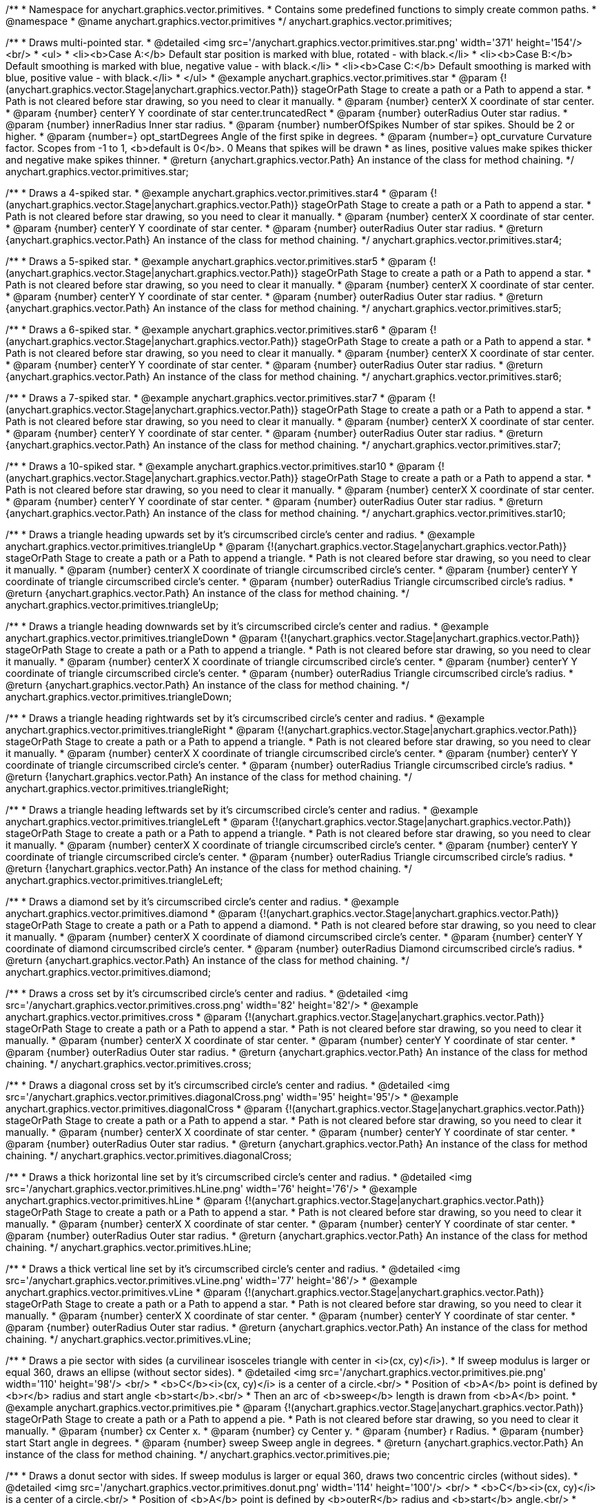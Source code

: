 /**
 * Namespace for anychart.graphics.vector.primitives.
 * Contains some predefined functions to simply create common paths.
 * @namespace
 * @name anychart.graphics.vector.primitives
 */
anychart.graphics.vector.primitives;


//----------------------------------------------------------------------------------------------------------------------
//
//  anychart.graphics.vector.primitives.star
//
//----------------------------------------------------------------------------------------------------------------------

/**
 * Draws multi-pointed star.
 * @detailed <img src='/anychart.graphics.vector.primitives.star.png' width='371' height='154'/><br/>
 * <ul>
 *     <li><b>Case A:</b> Default star position is marked with blue, rotated - with black.</li>
 *     <li><b>Case B:</b> Default smoothing is marked with blue, negative value - with black.</li>
 *     <li><b>Case C:</b> Default smoothing is marked with blue, positive value - with black.</li>
 * </ul>
 * @example anychart.graphics.vector.primitives.star
 * @param {!(anychart.graphics.vector.Stage|anychart.graphics.vector.Path)} stageOrPath Stage to create a path or a Path to append a star.
 *    Path is not cleared before star drawing, so you need to clear it manually.
 * @param {number} centerX X coordinate of star center.
 * @param {number} centerY Y coordinate of star center.truncatedRect
 * @param {number} outerRadius Outer star radius.
 * @param {number} innerRadius Inner star radius.
 * @param {number} numberOfSpikes Number of star spikes. Should be 2 or higher.
 * @param {number=} opt_startDegrees Angle of the first spike in degrees.
 * @param {number=} opt_curvature Curvature factor. Scopes from -1 to 1, <b>default is 0</b>. 0 Means that spikes will be drawn
 *    as lines, positive values make spikes thicker and negative make spikes thinner.
 * @return {anychart.graphics.vector.Path} An instance of the class for method chaining.
 */
anychart.graphics.vector.primitives.star;


//----------------------------------------------------------------------------------------------------------------------
//
//  anychart.graphics.vector.primitives.star4
//
//----------------------------------------------------------------------------------------------------------------------

/**
 * Draws a 4-spiked star.
 * @example anychart.graphics.vector.primitives.star4
 * @param {!(anychart.graphics.vector.Stage|anychart.graphics.vector.Path)} stageOrPath Stage to create a path or a Path to append a star.
 * Path is not cleared before star drawing, so you need to clear it manually.
 * @param {number} centerX X coordinate of star center.
 * @param {number} centerY Y coordinate of star center.
 * @param {number} outerRadius Outer star radius.
 * @return {anychart.graphics.vector.Path} An instance of the class for method chaining.
 */
anychart.graphics.vector.primitives.star4;


//----------------------------------------------------------------------------------------------------------------------
//
//  anychart.graphics.vector.primitives.star5
//
//----------------------------------------------------------------------------------------------------------------------

/**
 * Draws a 5-spiked star.
 * @example anychart.graphics.vector.primitives.star5
 * @param {!(anychart.graphics.vector.Stage|anychart.graphics.vector.Path)} stageOrPath Stage to create a path or a Path to append a star.
 * Path is not cleared before star drawing, so you need to clear it manually.
 * @param {number} centerX X coordinate of star center.
 * @param {number} centerY Y coordinate of star center.
 * @param {number} outerRadius Outer star radius.
 * @return {anychart.graphics.vector.Path} An instance of the class for method chaining.
 */
anychart.graphics.vector.primitives.star5;


//----------------------------------------------------------------------------------------------------------------------
//
//  anychart.graphics.vector.primitives.star6
//
//----------------------------------------------------------------------------------------------------------------------

/**
 * Draws a 6-spiked star.
 * @example anychart.graphics.vector.primitives.star6
 * @param {!(anychart.graphics.vector.Stage|anychart.graphics.vector.Path)} stageOrPath Stage to create a path or a Path to append a star.
 * Path is not cleared before star drawing, so you need to clear it manually.
 * @param {number} centerX X coordinate of star center.
 * @param {number} centerY Y coordinate of star center.
 * @param {number} outerRadius Outer star radius.
 * @return {anychart.graphics.vector.Path} An instance of the class for method chaining.
 */
anychart.graphics.vector.primitives.star6;


//----------------------------------------------------------------------------------------------------------------------
//
//  anychart.graphics.vector.primitives.star7
//
//----------------------------------------------------------------------------------------------------------------------

/**
 * Draws a 7-spiked star.
 * @example anychart.graphics.vector.primitives.star7
 * @param {!(anychart.graphics.vector.Stage|anychart.graphics.vector.Path)} stageOrPath Stage to create a path or a Path to append a star.
 * Path is not cleared before star drawing, so you need to clear it manually.
 * @param {number} centerX X coordinate of star center.
 * @param {number} centerY Y coordinate of star center.
 * @param {number} outerRadius Outer star radius.
 * @return {anychart.graphics.vector.Path} An instance of the class for method chaining.
 */
anychart.graphics.vector.primitives.star7;


//----------------------------------------------------------------------------------------------------------------------
//
//  anychart.graphics.vector.primitives.star10
//
//----------------------------------------------------------------------------------------------------------------------

/**
 * Draws a 10-spiked star.
 * @example anychart.graphics.vector.primitives.star10
 * @param {!(anychart.graphics.vector.Stage|anychart.graphics.vector.Path)} stageOrPath Stage to create a path or a Path to append a star.
 * Path is not cleared before star drawing, so you need to clear it manually.
 * @param {number} centerX X coordinate of star center.
 * @param {number} centerY Y coordinate of star center.
 * @param {number} outerRadius Outer star radius.
 * @return {anychart.graphics.vector.Path} An instance of the class for method chaining.
 */
anychart.graphics.vector.primitives.star10;


//----------------------------------------------------------------------------------------------------------------------
//
//  anychart.graphics.vector.primitives.triangleUp
//
//----------------------------------------------------------------------------------------------------------------------

/**
 * Draws a triangle heading upwards set by it's circumscribed circle's center and radius.
 * @example anychart.graphics.vector.primitives.triangleUp
 * @param {!(anychart.graphics.vector.Stage|anychart.graphics.vector.Path)} stageOrPath Stage to create a path or a Path to append a triangle.
 * Path is not cleared before star drawing, so you need to clear it manually.
 * @param {number} centerX X coordinate of triangle circumscribed circle's center.
 * @param {number} centerY Y coordinate of triangle circumscribed circle's center.
 * @param {number} outerRadius Triangle circumscribed circle's radius.
 * @return {anychart.graphics.vector.Path} An instance of the class for method chaining.
 */
anychart.graphics.vector.primitives.triangleUp;


//----------------------------------------------------------------------------------------------------------------------
//
//  anychart.graphics.vector.primitives.triangleDown
//
//----------------------------------------------------------------------------------------------------------------------

/**
 * Draws a triangle heading downwards set by it's circumscribed circle's center and radius.
 * @example anychart.graphics.vector.primitives.triangleDown
 * @param {!(anychart.graphics.vector.Stage|anychart.graphics.vector.Path)} stageOrPath Stage to create a path or a Path to append a triangle.
 * Path is not cleared before star drawing, so you need to clear it manually.
 * @param {number} centerX X coordinate of triangle circumscribed circle's center.
 * @param {number} centerY Y coordinate of triangle circumscribed circle's center.
 * @param {number} outerRadius Triangle circumscribed circle's radius.
 * @return {anychart.graphics.vector.Path} An instance of the class for method chaining.
 */
anychart.graphics.vector.primitives.triangleDown;

//----------------------------------------------------------------------------------------------------------------------
//
//  anychart.graphics.vector.primitives.triangleRight
//
//----------------------------------------------------------------------------------------------------------------------

/**
 * Draws a triangle heading rightwards set by it's circumscribed circle's center and radius.
 * @example anychart.graphics.vector.primitives.triangleRight
 * @param {!(anychart.graphics.vector.Stage|anychart.graphics.vector.Path)} stageOrPath Stage to create a path or a Path to append a triangle.
 * Path is not cleared before star drawing, so you need to clear it manually.
 * @param {number} centerX X coordinate of triangle circumscribed circle's center.
 * @param {number} centerY Y coordinate of triangle circumscribed circle's center.
 * @param {number} outerRadius Triangle circumscribed circle's radius.
 * @return {!anychart.graphics.vector.Path} An instance of the class for method chaining.
 */
anychart.graphics.vector.primitives.triangleRight;

/**
 * Draws a triangle heading leftwards set by it's circumscribed circle's center and radius.
 * @example anychart.graphics.vector.primitives.triangleLeft
 * @param {!(anychart.graphics.vector.Stage|anychart.graphics.vector.Path)} stageOrPath Stage to create a path or a Path to append a triangle.
 * Path is not cleared before star drawing, so you need to clear it manually.
 * @param {number} centerX X coordinate of triangle circumscribed circle's center.
 * @param {number} centerY Y coordinate of triangle circumscribed circle's center.
 * @param {number} outerRadius Triangle circumscribed circle's radius.
 * @return {!anychart.graphics.vector.Path} An instance of the class for method chaining.
 */
anychart.graphics.vector.primitives.triangleLeft;


//----------------------------------------------------------------------------------------------------------------------
//
//  anychart.graphics.vector.primitives.diamond
//
//----------------------------------------------------------------------------------------------------------------------

/**
 * Draws a diamond set by it's circumscribed circle's center and radius.
 * @example anychart.graphics.vector.primitives.diamond
 * @param {!(anychart.graphics.vector.Stage|anychart.graphics.vector.Path)} stageOrPath Stage to create a path or a Path to append a diamond.
 * Path is not cleared before star drawing, so you need to clear it manually.
 * @param {number} centerX X coordinate of diamond circumscribed circle's center.
 * @param {number} centerY Y coordinate of diamond circumscribed circle's center.
 * @param {number} outerRadius Diamond circumscribed circle's radius.
 * @return {anychart.graphics.vector.Path} An instance of the class for method chaining.
 */
anychart.graphics.vector.primitives.diamond;


//----------------------------------------------------------------------------------------------------------------------
//
//  anychart.graphics.vector.primitives.cross
//
//----------------------------------------------------------------------------------------------------------------------

/**
 * Draws a cross set by it's circumscribed circle's center and radius.
 * @detailed <img src='/anychart.graphics.vector.primitives.cross.png' width='82' height='82'/>
 * @example anychart.graphics.vector.primitives.cross
 * @param {!(anychart.graphics.vector.Stage|anychart.graphics.vector.Path)} stageOrPath Stage to create a path or a Path to append a star.
 * Path is not cleared before star drawing, so you need to clear it manually.
 * @param {number} centerX X coordinate of star center.
 * @param {number} centerY Y coordinate of star center.
 * @param {number} outerRadius Outer star radius.
 * @return {anychart.graphics.vector.Path} An instance of the class for method chaining.
 */
anychart.graphics.vector.primitives.cross;


//----------------------------------------------------------------------------------------------------------------------
//
//  anychart.graphics.vector.primitives.diagonalCross
//
//----------------------------------------------------------------------------------------------------------------------

/**
 * Draws a diagonal cross set by it's circumscribed circle's center and radius.
 * @detailed <img src='/anychart.graphics.vector.primitives.diagonalCross.png' width='95' height='95'/>
 * @example anychart.graphics.vector.primitives.diagonalCross
 * @param {!(anychart.graphics.vector.Stage|anychart.graphics.vector.Path)} stageOrPath Stage to create a path or a Path to append a star.
 * Path is not cleared before star drawing, so you need to clear it manually.
 * @param {number} centerX X coordinate of star center.
 * @param {number} centerY Y coordinate of star center.
 * @param {number} outerRadius Outer star radius.
 * @return {anychart.graphics.vector.Path} An instance of the class for method chaining.
 */
anychart.graphics.vector.primitives.diagonalCross;


//----------------------------------------------------------------------------------------------------------------------
//
//  anychart.graphics.vector.primitives.hLine
//
//----------------------------------------------------------------------------------------------------------------------

/**
 * Draws a thick horizontal line set by it's circumscribed circle's center and radius.
 * @detailed <img src='/anychart.graphics.vector.primitives.hLine.png' width='76' height='76'/>
 * @example anychart.graphics.vector.primitives.hLine
 * @param {!(anychart.graphics.vector.Stage|anychart.graphics.vector.Path)} stageOrPath Stage to create a path or a Path to append a star.
 * Path is not cleared before star drawing, so you need to clear it manually.
 * @param {number} centerX X coordinate of star center.
 * @param {number} centerY Y coordinate of star center.
 * @param {number} outerRadius Outer star radius.
 * @return {anychart.graphics.vector.Path} An instance of the class for method chaining.
 */
anychart.graphics.vector.primitives.hLine;


//----------------------------------------------------------------------------------------------------------------------
//
//  anychart.graphics.vector.primitives.vLine
//
//----------------------------------------------------------------------------------------------------------------------

/**
 * Draws a thick vertical line set by it's circumscribed circle's center and radius.
 * @detailed <img src='/anychart.graphics.vector.primitives.vLine.png' width='77' height='86'/>
 * @example anychart.graphics.vector.primitives.vLine
 * @param {!(anychart.graphics.vector.Stage|anychart.graphics.vector.Path)} stageOrPath Stage to create a path or a Path to append a star.
 * Path is not cleared before star drawing, so you need to clear it manually.
 * @param {number} centerX X coordinate of star center.
 * @param {number} centerY Y coordinate of star center.
 * @param {number} outerRadius Outer star radius.
 * @return {anychart.graphics.vector.Path} An instance of the class for method chaining.
 */
anychart.graphics.vector.primitives.vLine;


//----------------------------------------------------------------------------------------------------------------------
//
//  anychart.graphics.vector.primitives.pie
//
//----------------------------------------------------------------------------------------------------------------------

/**
 * Draws a pie sector with sides (a curvilinear isosceles triangle with center in <i>(cx, cy)</i>).
 * If sweep modulus is larger or equal 360, draws an ellipse (without sector sides).
 * @detailed <img src='/anychart.graphics.vector.primitives.pie.png' width='110' height='98'/> <br/>
 * <b>C</b><i>(cx, cy)</i> is a center of a circle.<br/>
 * Position of <b>A</b> point is defined by <b>r</b> radius and start angle <b>start</b>.<br/>
 * Then an arc of <b>sweep</b> length is drawn from <b>A</b> point.
 * @example anychart.graphics.vector.primitives.pie
 * @param {!(anychart.graphics.vector.Stage|anychart.graphics.vector.Path)} stageOrPath Stage to create a path or a Path to append a pie.
 * Path is not cleared before star drawing, so you need to clear it manually.
 * @param {number} cx Center x.
 * @param {number} cy Center y.
 * @param {number} r Radius.
 * @param {number} start Start angle in degrees.
 * @param {number} sweep Sweep angle in degrees.
 * @return {anychart.graphics.vector.Path} An instance of the class for method chaining.
 */
anychart.graphics.vector.primitives.pie;


//----------------------------------------------------------------------------------------------------------------------
//
//  anychart.graphics.vector.primitives.donut
//
//----------------------------------------------------------------------------------------------------------------------

/**
 * Draws a donut sector with sides. If sweep modulus is larger or equal 360, draws two concentric circles (without sides).
 * @detailed <img src='/anychart.graphics.vector.primitives.donut.png' width='114' height='100'/> <br/>
 * <b>C</b><i>(cx, cy)</i> is a center of a circle.<br/>
 * Position of <b>A</b> point is defined by <b>outerR</b> radius and <b>start</b> angle.<br/>
 * Position of <b>B</b> point is defined by <b>innerR</b> rdius and <b>start</b> angle.<br/>
 * Then an arc of <b>sweep</b> length is drawn from  <b>A</b> point.
 * @example anychart.graphics.vector.primitives.donut
 * @param {!(anychart.graphics.vector.Stage|anychart.graphics.vector.Path)} stageOrPath Stage to create a path or a Path to append a donut.
 * Path is not cleared before star drawing, so you need to clear it manually.
 * @param {number} cx Center x.
 * @param {number} cy Center y.
 * @param {number} outerR Outer radius.
 * @param {number} innerR Inner radius.
 * @param {number} start Start angle in degrees.
 * @param {number} sweep Sweep angle in degrees.
 * @return {anychart.graphics.vector.Path} An instance of the class for method chaining.
 */
anychart.graphics.vector.primitives.donut;


//----------------------------------------------------------------------------------------------------------------------
//
//  anychart.graphics.vector.primitives.truncatedRect
//
//----------------------------------------------------------------------------------------------------------------------

/**
 * Draws a rectangle with truncated corners.
 * @detailed <img src='/anychart.graphics.vector.primitives.truncatedRect.png' width='285' height='137'/>
 * @example anychart.graphics.vector.primitives.truncatedRect
 * @param {!(anychart.graphics.vector.Stage|anychart.graphics.vector.Path)} stageOrPath to create a path or a Path to append a rect.
 * Path is not cleared before rect drawing, so you need to clear it manually.
 * @param {!anychart.graphics.math.Rect} rect Rect which corners will be truncated.
 * @param {...number} var_args Set of param which define corners radius of rectangle.
 * <table>
 * <tr>
 * <th>Args</th><th>Description</th>
 * </tr>
 * <tr>
 * <td><b><ol>
 * <li>top-left</li>
 * <li>top-right</li>
 * <li>bottom-right</li>
 * <li>bottom-left</li>
 * </ol></b></td>
 * <td>Parameters are set in order, starting with top-left corner and clockwise.</td>
 * </tr>
 * <tr>
 * <td><b><ol>
 * <li>top-left</li>
 * <li>top-right & bottom-left</li>
 * <li>bottom-right</li>
 * </ol></b></td>
 * <td>First parameter is top-left corner, second - top-right and bottom-left, third - bottom-right.</td>
 * </tr>
 * <tr>
 * <td><b><ol>
 * <li>left-top & bottom-right</li>
 * <li>left-right & bottom-left</li>
 * </ol></b></td>
 * <td>First parameter is for left-top and bottom-right, second - for
 * left-right abd bottom-left</td>
 * </tr>
 * <tr>
 * <td><b><ol><li>all corners</li></ol></b></td>
 * <td>its value will be applied to each of four corners of rectangle.</td>
 * </tr>
 * </table>
 * @return {anychart.graphics.vector.Path} An instance of the class for method chaining.
 */
anychart.graphics.vector.primitives.truncatedRect;


//----------------------------------------------------------------------------------------------------------------------
//
//  anychart.graphics.vector.primitives.roundedRect
//
//----------------------------------------------------------------------------------------------------------------------

/**
 * Draws a rectangle with rounded corners.
 * @detailed <img src='/anychart.graphics.vector.primitives.roundedRect.png' width='286' height='140'/>
 * @example anychart.graphics.vector.primitives.roundedRect
 * @param {!(anychart.graphics.vector.Stage|anychart.graphics.vector.Path)} stageOrPath to create a path or a Path to append a rect.
 * Path is not cleared before rect drawing, so you need to clear it manually.
 * @param {!anychart.graphics.math.Rect} rect Rect which corners will be truncated.
 * @param {...number} var_args Set of param which define corners radius of rectangle:
 * <table>
 * <tr>
 * <th>Args</th><th>Description</th>
 * </tr>
 * <tr>
 * <td><b><ol>
 * <li>top-left</li>
 * <li>top-right</li>
 * <li>bottom-right</li>
 * <li>bottom-left</li>
 * </ol></b></td>
 * <td>Parameters are set in order, starting from top-left corner clockwise.</td>
 * </tr>
 * <tr>
 * <td><b><ol>
 * <li>top-left</li>
 * <li>top-right & bottom-left</li>
 * <li>bottom-right</li>
 * </ol></b></td>
 * <td>First parameter is top-left corner, second - top-right and bottom-left, third - bottom-right.</td>
 * </tr>
 * <tr>
 * <td><b><ol>
 * <li>left-top & bottom-right</li>
 * <li>left-right & bottom-left</li>
 * </ol></b></td>
 * <td>First parameter is for left-top and bottom-right, second - left-right and bottom-left</td>
 * </tr>
 * <tr>
 * <td><b><ol><li>all corners</li></ol></b></td>
 * <td>its value will be applied to each of four rectangle corners.</td>
 * </tr>
 * </table>
 * @return {anychart.graphics.vector.Path} An instance of the class for method chaining.
 */
anychart.graphics.vector.primitives.roundedRect;


//----------------------------------------------------------------------------------------------------------------------
//
//  anychart.graphics.vector.primitives.roundedInnerRect
//
//----------------------------------------------------------------------------------------------------------------------

/**
 * Draws a rectangle with rounded inner corners.
 * @detailed <img src='/anychart.graphics.vector.primitives.roundedInnerRect.png' width='288' height='139'/>
 * @example anychart.graphics.vector.primitives.roundedInnerRect
 * @param {!(anychart.graphics.vector.Stage|anychart.graphics.vector.Path)} stageOrPath to create a path or a Path to append a rect.
 * Path is not cleared before rect drawing, so you need to clear it manually.
 * @param {!anychart.graphics.math.Rect} rect Rect which corners will be truncated.
 * @param {...number} var_args Set of param which define corners radius of rectangle:
 * <table>
 * <tr>
 * <th>Args</th><th>Description</th>
 * </tr>
 * <tr>
 * <td><b><ol>
 * <li>top-left</li>
 * <li>top-right</li>
 * <li>bottom-right</li>
 * <li>bottom-left</li>
 * </ol></b></td>
 * <td>Parameters are set in order, starting from top-left corner clockwise.</td>
 * </tr>
 * <tr>
 * <td><b><ol>
 * <li>top-left</li>
 * <li>top-right & bottom-left</li>
 * <li>bottom-right</li>
 * </ol></b></td>
 * <td>First parameter is top-left corner, second - top-right and bottom-left, third - bottom-right.</td>
 * </tr>
 * <tr>
 * <td><b><ol>
 * <li>left-top & bottom-right</li>
 * <li>left-right & bottom-left</li>
 * </ol></b></td>
 * <td>First parameter is for left-top and bottom-right, second - left-right and bottom-left</td>
 * </tr>
 * <tr>
 * <td><b><ol><li>all corners</li></ol></b></td>
 * <td>its value will be applied to each of four rectangle corners.</td>
 * </tr>
 * </table>
 * @return {anychart.graphics.vector.Path} An instance of the class for method chaining.
 */
anychart.graphics.vector.primitives.roundedInnerRect;

